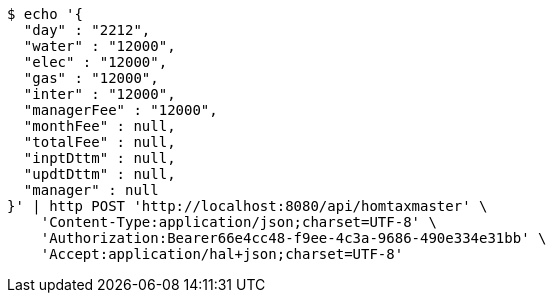 [source,bash]
----
$ echo '{
  "day" : "2212",
  "water" : "12000",
  "elec" : "12000",
  "gas" : "12000",
  "inter" : "12000",
  "managerFee" : "12000",
  "monthFee" : null,
  "totalFee" : null,
  "inptDttm" : null,
  "updtDttm" : null,
  "manager" : null
}' | http POST 'http://localhost:8080/api/homtaxmaster' \
    'Content-Type:application/json;charset=UTF-8' \
    'Authorization:Bearer66e4cc48-f9ee-4c3a-9686-490e334e31bb' \
    'Accept:application/hal+json;charset=UTF-8'
----